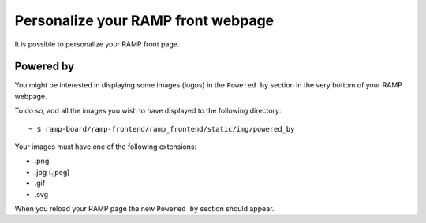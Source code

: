 ###################################
Personalize your RAMP front webpage
###################################

It is possible to personalize your RAMP front page.

Powered by
----------
You might be interested in displaying some images (logos) in the ``Powered by``
section in the very bottom of your RAMP webpage.

To do so, add all the images you wish to have displayed to the following
directory::

    ~ $ ramp-board/ramp-frontend/ramp_frontend/static/img/powered_by

Your images must have one of the following extensions:

* .png
* .jpg (.jpeg)
* .gif
* .svg

When you reload your RAMP page the new ``Powered by`` section should appear.
